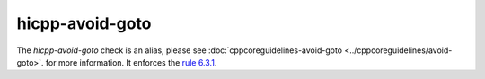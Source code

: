 .. title:: clang-tidy - hicpp-avoid-goto
.. meta::
   :http-equiv=refresh: 5;URL=../cppcoreguidelines/avoid-goto.html

hicpp-avoid-goto
================

The `hicpp-avoid-goto` check is an alias, please see
:doc:`cppcoreguidelines-avoid-goto <../cppcoreguidelines/avoid-goto>`.
for more information.
It enforces the `rule 6.3.1 <https://www.perforce.com/resources/qac/high-integrity-cpp-coding-standard/statements>`_.
